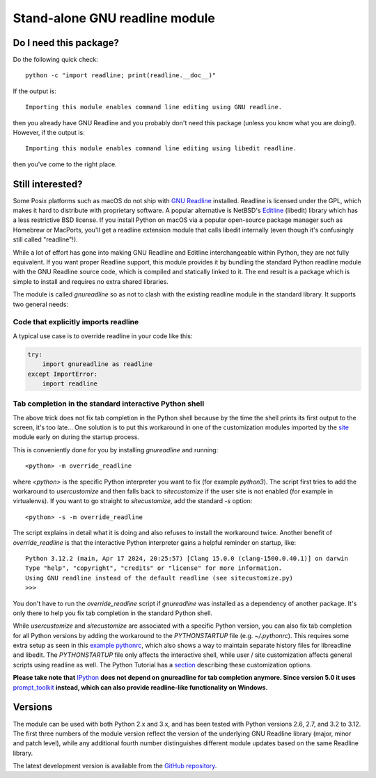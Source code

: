 Stand-alone GNU readline module
===============================

.. image:: https://img.shields.io/github/actions/workflow/status/ludwigschwardt/python-gnureadline/test.yaml?branch=main
   :alt: GitHub Workflow Status
   :target: https://github.com/ludwigschwardt/python-gnureadline/actions/workflows/test.yaml

Do I need this package?
-----------------------

Do the following quick check::

  python -c "import readline; print(readline.__doc__)"

If the output is::

  Importing this module enables command line editing using GNU readline.

then you already have GNU Readline and you probably don't need this package
(unless you know what you are doing!). However, if the output is::

  Importing this module enables command line editing using libedit readline.

then you've come to the right place.

Still interested?
-----------------

Some Posix platforms such as macOS do not ship with `GNU Readline`_ installed.
Readline is licensed under the GPL, which makes it hard to distribute with
proprietary software. A popular alternative is NetBSD's `Editline`_ (libedit)
library which has a less restrictive BSD license. If you install Python on
macOS via a popular open-source package manager such as Homebrew or MacPorts,
you'll get a readline extension module that calls libedit internally (even
though it's confusingly still called "readline"!).

While a lot of effort has gone into making GNU Readline and Editline
interchangeable within Python, they are not fully equivalent. If you want
proper Readline support, this module provides it by bundling the standard
Python readline module with the GNU Readline source code, which is compiled
and statically linked to it. The end result is a package which is simple to
install and requires no extra shared libraries.

The module is called *gnureadline* so as not to clash with the existing
readline module in the standard library. It supports two general needs:

Code that explicitly imports readline
^^^^^^^^^^^^^^^^^^^^^^^^^^^^^^^^^^^^^

A typical use case is to override readline in your code like this:

.. code:: python

  try:
      import gnureadline as readline
  except ImportError:
      import readline

Tab completion in the standard interactive Python shell
^^^^^^^^^^^^^^^^^^^^^^^^^^^^^^^^^^^^^^^^^^^^^^^^^^^^^^^

The above trick does not fix tab completion in the Python shell because by
the time the shell prints its first output to the screen, it's too late...
One solution is to put this workaround in one of the customization modules
imported by the `site`_ module early on during the startup process.

This is conveniently done for you by installing *gnureadline* and running::

  <python> -m override_readline

where *<python>* is the specific Python interpreter you want to fix
(for example *python3*). The script first tries to add the workaround to
*usercustomize* and then falls back to *sitecustomize* if the user site is
not enabled (for example in virtualenvs). If you want to go straight to
*sitecustomize*, add the standard *-s* option::

  <python> -s -m override_readline

The script explains in detail what it is doing and also refuses to install
the workaround twice. Another benefit of *override_readline* is that the
interactive Python interpreter gains a helpful reminder on startup, like::

  Python 3.12.2 (main, Apr 17 2024, 20:25:57) [Clang 15.0.0 (clang-1500.0.40.1)] on darwin
  Type "help", "copyright", "credits" or "license" for more information.
  Using GNU readline instead of the default readline (see sitecustomize.py)
  >>>

You don't have to run the *override_readline* script if *gnureadline* was
installed as a dependency of another package. It's only there to help you fix
tab completion in the standard Python shell.

While *usercustomize* and *sitecustomize* are associated with a specific
Python version, you can also fix tab completion for all Python versions
by adding the workaround to the *PYTHONSTARTUP* file (e.g. *~/.pythonrc*).
This requires some extra setup as seen in this `example pythonrc`_, which also
shows a way to maintain separate history files for libreadline and libedit.
The *PYTHONSTARTUP* file only affects the interactive shell, while
user / site customization affects general scripts using readline as well.
The Python Tutorial has a `section`_ describing these customization options.

**Please take note that** `IPython`_ **does not depend on gnureadline for tab
completion anymore. Since version 5.0 it uses** `prompt_toolkit`_ **instead,
which can also provide readline-like functionality on Windows.**

Versions
--------

The module can be used with both Python 2.x and 3.x, and has been tested with
Python versions 2.6, 2.7, and 3.2 to 3.12. The first three numbers of the
module version reflect the version of the underlying GNU Readline library
(major, minor and patch level), while any additional fourth number
distinguishes different module updates based on the same Readline library.

The latest development version is available from the `GitHub repository`_.

.. _GNU Readline: http://www.gnu.org/software/readline/
.. _Editline: http://www.thrysoee.dk/editline/
.. _site: https://docs.python.org/library/site.html
.. _example pythonrc: https://github.com/ludwigschwardt/python-gnureadline/issues/62#issuecomment-1724103579
.. _section: https://python.readthedocs.io/en/latest/tutorial/appendix.html#interactive-mode
.. _IPython: http://ipython.org/
.. _prompt_toolkit: http://python-prompt-toolkit.readthedocs.io/en/stable/
.. _GitHub repository: http://github.com/ludwigschwardt/python-gnureadline
